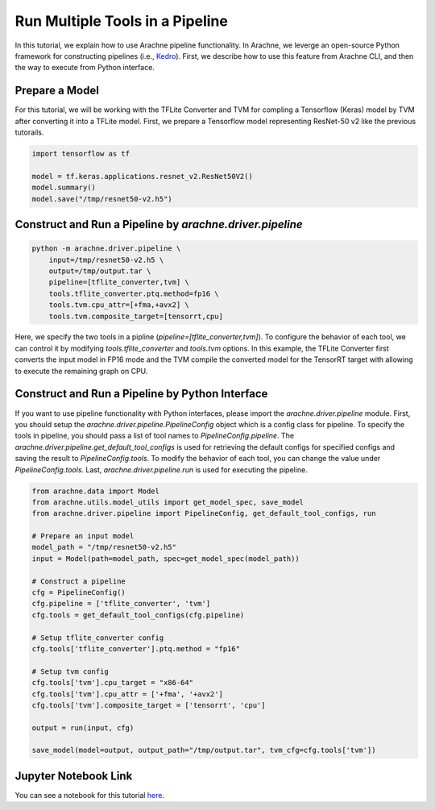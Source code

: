 
Run Multiple Tools in a Pipeline
================================

In this tutorial, we explain how to use Arachne pipeline functionality.
In Arachne, we leverge an open-source Python framework for constructing pipelines (i.e., `Kedro <https://kedro.readthedocs.io/en/stable/index.html#>`_).
First, we describe how to use this feature from Arachne CLI, and then the way to execute from Python interface.


Prepare a Model
---------------

For this tutorial, we will be working with the TFLite Converter and TVM for compling a Tensorflow (Keras) model by TVM after converting it into a TFLite model.
First, we prepare a Tensorflow model representing ResNet-50 v2 like the previous tutorails.


.. code:: python

    import tensorflow as tf

    model = tf.keras.applications.resnet_v2.ResNet50V2()
    model.summary()
    model.save("/tmp/resnet50-v2.h5")


Construct and Run a Pipeline by `arachne.driver.pipeline`
---------------------------------------------------------

.. code:: bash

    python -m arachne.driver.pipeline \
        input=/tmp/resnet50-v2.h5 \
        output=/tmp/output.tar \
        pipeline=[tflite_converter,tvm] \
        tools.tflite_converter.ptq.method=fp16 \
        tools.tvm.cpu_attr=[+fma,+avx2] \
        tools.tvm.composite_target=[tensorrt,cpu]


Here, we specify the two tools in a pipline (`pipeline=[tflite_converter,tvm]`).
To configure the behavior of each tool, we can control it by modifying `tools.tflite_converter` and `tools.tvm` options.
In this example, the TFLite Converter first converts the input model in FP16 mode and the TVM compile the converted model for the TensorRT target with allowing to execute the remaining graph on CPU.


Construct and Run a Pipeline by Python Interface
------------------------------------------------

If you want to use pipeline functionality with Python interfaces, please import the `arachne.driver.pipeline` module.
First, you should setup the `arachne.driver.pipeline.PipelineConfig` object which is a config class for pipeline.
To specify the tools in pipeline, you should pass a list of tool names to `PipelineConfig.pipeline`.
The `arachne.driver.pipeline.get_default_tool_configs` is used for retrieving the default configs for specified configs and saving the result to `PipelineConfig.tools`.
To modify the behavior of each tool, you can change the value under `PipelineConfig.tools`.
Last, `arachne.driver.pipeline.run` is used for executing the pipeline.

.. code:: python

    from arachne.data import Model
    from arachne.utils.model_utils import get_model_spec, save_model
    from arachne.driver.pipeline import PipelineConfig, get_default_tool_configs, run

    # Prepare an input model
    model_path = "/tmp/resnet50-v2.h5"
    input = Model(path=model_path, spec=get_model_spec(model_path))

    # Construct a pipeline
    cfg = PipelineConfig()
    cfg.pipeline = ['tflite_converter', 'tvm']
    cfg.tools = get_default_tool_configs(cfg.pipeline)

    # Setup tflite_converter config
    cfg.tools['tflite_converter'].ptq.method = "fp16"

    # Setup tvm config
    cfg.tools['tvm'].cpu_target = "x86-64"
    cfg.tools['tvm'].cpu_attr = ['+fma', '+avx2']
    cfg.tools['tvm'].composite_target = ['tensorrt', 'cpu']

    output = run(input, cfg)

    save_model(model=output, output_path="/tmp/output.tar", tvm_cfg=cfg.tools['tvm'])

Jupyter Notebook Link
---------------------
You can see a notebook for this tutorial `here <https://github.com/fixstars/arachne/blob/main/examples/run_pipeline.ipynb>`_.